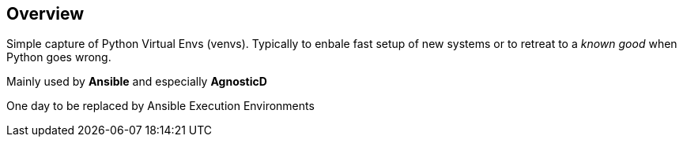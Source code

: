 == Overview

Simple capture of Python Virtual Envs (venvs).
Typically to enbale fast setup of new systems or to retreat to a _known good_ when Python goes wrong.

Mainly used by *Ansible* and especially *AgnosticD*

One day to be replaced by Ansible Execution Environments

